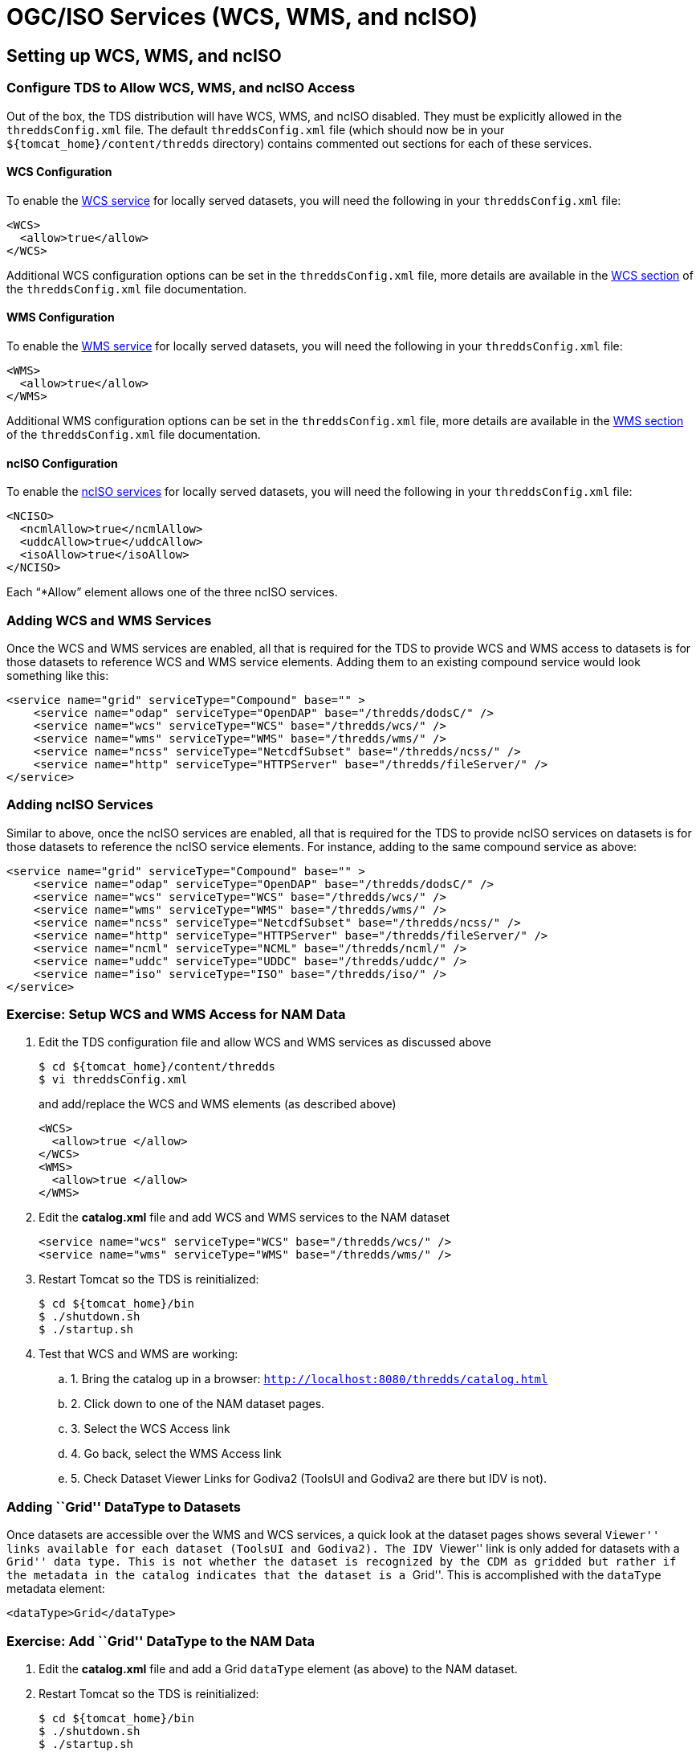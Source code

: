 :source-highlighter: coderay
[[threddsDocs]]


= OGC/ISO Services (WCS, WMS, and ncISO)

== Setting up WCS, WMS, and ncISO

=== Configure TDS to Allow WCS, WMS, and ncISO Access

Out of the box, the TDS distribution will have WCS, WMS, and ncISO
disabled. They must be explicitly allowed in the `threddsConfig.xml`
file. The default `threddsConfig.xml` file (which should now be in your
`${tomcat_home}/content/thredds` directory) contains commented out
sections for each of these services.

==== WCS Configuration

To enable the link:../reference/WCS.adoc[WCS service] for locally served
datasets, you will need the following in your `threddsConfig.xml` file:

---------------------
<WCS>
  <allow>true</allow>
</WCS>
---------------------

Additional WCS configuration options can be set in the
`threddsConfig.xml` file, more details are available in the
link:../reference/ThreddsConfigXMLFile.adoc#WCS[WCS section] of the
`threddsConfig.xml` file documentation.

[[wms_configuration]]
==== WMS Configuration

To enable the link:../reference/WMS.adoc[WMS service] for locally served
datasets, you will need the following in your `threddsConfig.xml` file:

---------------------
<WMS>
  <allow>true</allow>
</WMS>
---------------------

Additional WMS configuration options can be set in the
`threddsConfig.xml` file, more details are available in the
link:../reference/ThreddsConfigXMLFile.adoc#WMS[WMS section] of the
`threddsConfig.xml` file documentation.

==== ncISO Configuration

To enable the link:../reference/ncISO.adoc[ncISO services] for locally
served datasets, you will need the following in your `threddsConfig.xml`
file:

-----------------------------
<NCISO>
  <ncmlAllow>true</ncmlAllow>
  <uddcAllow>true</uddcAllow>
  <isoAllow>true</isoAllow>
</NCISO>
-----------------------------

Each "`*Allow`" element allows one of the three ncISO services.

=== Adding WCS and WMS Services

Once the WCS and WMS services are enabled, all that is required for the
TDS to provide WCS and WMS access to datasets is for those datasets to
reference WCS and WMS service elements. Adding them to an existing
compound service would look something like this:

--------------------------------------------------------------------------------
<service name="grid" serviceType="Compound" base="" >
    <service name="odap" serviceType="OpenDAP" base="/thredds/dodsC/" />
    <service name="wcs" serviceType="WCS" base="/thredds/wcs/" />
    <service name="wms" serviceType="WMS" base="/thredds/wms/" />
    <service name="ncss" serviceType="NetcdfSubset" base="/thredds/ncss/" />
    <service name="http" serviceType="HTTPServer" base="/thredds/fileServer/" />
</service>
--------------------------------------------------------------------------------

=== Adding ncISO Services

Similar to above, once the ncISO services are enabled, all that is
required for the TDS to provide ncISO services on datasets is for those
datasets to reference the ncISO service elements. For instance, adding
to the same compound service as above:

--------------------------------------------------------------------------------
<service name="grid" serviceType="Compound" base="" >
    <service name="odap" serviceType="OpenDAP" base="/thredds/dodsC/" />
    <service name="wcs" serviceType="WCS" base="/thredds/wcs/" />
    <service name="wms" serviceType="WMS" base="/thredds/wms/" />
    <service name="ncss" serviceType="NetcdfSubset" base="/thredds/ncss/" />
    <service name="http" serviceType="HTTPServer" base="/thredds/fileServer/" />
    <service name="ncml" serviceType="NCML" base="/thredds/ncml/" />
    <service name="uddc" serviceType="UDDC" base="/thredds/uddc/" />
    <service name="iso" serviceType="ISO" base="/thredds/iso/" />
</service>
--------------------------------------------------------------------------------

=== Exercise: Setup WCS and WMS Access for NAM Data

1.  Edit the TDS configuration file and allow WCS and WMS services as
discussed above
+
-----------------------------------
$ cd ${tomcat_home}/content/thredds
$ vi threddsConfig.xml
-----------------------------------
+
and add/replace the WCS and WMS elements (as described above)
+
----------------------
<WCS>
  <allow>true </allow>
</WCS>
<WMS>
  <allow>true </allow>
</WMS>
----------------------
2.  Edit the *catalog.xml* file and add WCS and WMS services to the NAM
dataset
+
-------------------------------------------------------------
<service name="wcs" serviceType="WCS" base="/thredds/wcs/" />
<service name="wms" serviceType="WMS" base="/thredds/wms/" />
-------------------------------------------------------------
3.  Restart Tomcat so the TDS is reinitialized:
+
-----------------------
$ cd ${tomcat_home}/bin
$ ./shutdown.sh
$ ./startup.sh
-----------------------
4.  Test that WCS and WMS are working:
.. 1.  Bring the catalog up in a browser:
`http://localhost:8080/thredds/catalog.html`
.. 2.  Click down to one of the NAM dataset pages.
.. 3.  Select the WCS Access link
.. 4.  Go back, select the WMS Access link
.. 5.  Check Dataset Viewer Links for Godiva2 (ToolsUI and Godiva2 are
there but IDV is not).

=== Adding ``Grid'' DataType to Datasets

Once datasets are accessible over the WMS and WCS services, a quick look
at the dataset pages shows several ``Viewer'' links available for each
dataset (ToolsUI and Godiva2). The IDV ``Viewer'' link is only added for
datasets with a ``Grid'' data type. This is not whether the dataset is
recognized by the CDM as gridded but rather if the metadata in the
catalog indicates that the dataset is a ``Grid''. This is accomplished
with the `dataType` metadata element:

-------------------------
<dataType>Grid</dataType>
-------------------------

=== Exercise: Add ``Grid'' DataType to the NAM Data

1.  Edit the *catalog.xml* file and add a Grid `dataType` element (as
above) to the NAM dataset.
2.  Restart Tomcat so the TDS is reinitialized:
+
-----------------------
$ cd ${tomcat_home}/bin
$ ./shutdown.sh
$ ./startup.sh
-----------------------
3.  Check the dataset pages for the IDV Viewer link.

[[detailed_wms_configuration]]
== More WMS Configuration

Besides the basic WMS configuration available in the `threddsConfig.xml`
file, there are additional configuration settings in the `wmsConfig.xml`
file. These settings can be applied globally, by dataset, or by variable
in a dataset, or to variables in any dataset by CF standard name.

=== Default Image Styling

There are additional configuration settings for default image styling
including settings for the default values of color scale range, palette
name, and number of color bands as well as whether to use a linear or
logarithmic scale.

Detailed information is available from the ncWMS/MyOcean
http://www.resc.reading.ac.uk/trac/myocean-tools/wiki/WmsDetailedConfiguration[WMS
Detailed Configuration] web page.

=== Interval Time vs Full Time List in GetCapabilities Documents

By default, the WMS will list all time values in a GetCapabilities
document. For long time-series, this list can cause the GetCapabilities
document to be quite large. Datasets/variables can be configured to use
time intervals with the addition of an `intervalTime` element in the
`wmsConfig.xml` file. For instance:

---------------------------------
<intervalTime>true</intervalTime>

---------------------------------

Unfortunately, though time intervals are part of the WMS specification,
not all WMS clients know how to interpret time intervals in the
GetCapabilities document.

=== Exercise: Try Modifying the `wmsConfig.xml` File

1.  Open a dataset in Godiva2 and plot a parameter.
2.  Notice the default color scale range is [-50,50]. Decide on a better
color scale range.
3.  Open the
"http://www.resc.reading.ac.uk/trac/myocean-tools/wiki/WmsDetailedConfiguration[WMS
Detailed Configuration]" page in your browser.
4.  Edit the wmsConfig.xml file
+
-----------------------------------
$ cd ${tomcat_home}/content/thredds
$ vi wmsConfig.xml
-----------------------------------
+
and change the color scale range for the target parameter in the chosen
dataset.
5.  Reopen Godiva2 on the dataset and plot the target parameter. Check
the new default color scale range.

[[styling_extensions]]
== Styling features and non-standard requests

ncWMS provides several styling and displaying capabilities that are also
available in TDS:

* The WMS tries to identify vector components that it can combine and
display as a single vector layer. It looks for CF `standard_name`
attributes with values of the form ``eastward_*'' and ``northward_*''
and combines those that match into a vector layer.
* ncWMS provides several vector styles: barb, stumpvec, trivec, linevec,
fancyvec.http://oos.soest.hawaii.edu/pacioos/voyager/[Demo]
* Some styling properties can be specified through the
http://www.resc.rdg.ac.uk/trac/ncWMS/wiki/WmsExtensions[non-standard
optional parameters] supported by ncWMS
* Some non-standard requests are supported by ncWMS:
1.  GetTransect
2.  GetVerticalProfile
3.  GetVerticalSection

=== Exercise: WMS request with styling parameters

1.  Open the
http://www.resc.rdg.ac.uk/trac/ncWMS/wiki/WmsExtensions[non-standard
optional parameters] supported by ncWMS page
2.  Make several WMS request changing the color scale range and the
displaying properties for the values out of range.
3.  Use
http://thredds.ucar.edu/thredds/wms/grib/NCEP/DGEX/CONUS_12km/best?LAYERS=Temperature_isobaric&ELEVATION=50000&TRANSPARENT=true&STYLES=boxfill%2Frainbow&CRS=EPSG%3A4326&SERVICE=WMS&VERSION=1.1.1&REQUEST=GetMap&EXCEPTIONS=application%2Fvnd.ogc.se_inimage&FORMAT=image%2Fpng&SRS=EPSG%3A4326&BBOX=-140.14654339665,2.0904137233527,-56.175327906289,67.692925825197&WIDTH=256&HEIGHT=256[this]
as base request.

== Using WCS and WMS

=== Various WCS and WMS Clients

* GoogleEarth (WMS) [free]
* Godiva2 (WMS) [free - distributed with TDS]
* NASA WorldWind (WMS) [free] - http://worldwind.arc.nasa.gov/
* IDV (WMS) [free]
* ToolsUI (WMS) [free]
* OWSlib (WMS and WCS) [free] - http://pypi.python.org/pypi/OWSLib/
* GI-go (WMS and WCS) [free] -
http://zeus.pin.unifi.it/cgi-bin/twiki/view/GIgo/WebHome
* CADCorp (WMS and WCS [commercial] - http://www.cadcorp.com/ - has a
``no cost'' product called
http://www.cadcorp.com/products_geographical_information_systems/map_browser.htm[Map
Browser]
* IDL (WCS) [commercial] -
http://www.ittvis.com/ProductServices/IDL.aspx
* gvSIG (WMS and WCS) [free] - http://www.gvsig.org/web/

=== Godiva2 WMS Client

The Godiva2 WMS client is part of the ncWMS code base and as such is
included in the TDS distribution. It is a web application written in
JavaScript using the OpenLayers library.

In the TDS, you can access the Godiva2 client from the ``Viewers''
section of all WMS accessible datasets. The
http://www.resc.rdg.ac.uk/trac/ncWMS/wiki/GodivaTwoUserGuide[Godiva2
User Guide] is available from the ncWMS site.

link:images/Godiva2_screenshot.png[image:images/Godiva2_screenshot_small.png[Godiva2]]

=== OWSLib (python client) example:

http://nbviewer.ipython.org/urls/raw.github.com/Unidata/tds-python-workshop/master/wms_sample.ipynb[tds-python-workshop
WMS notebook]
